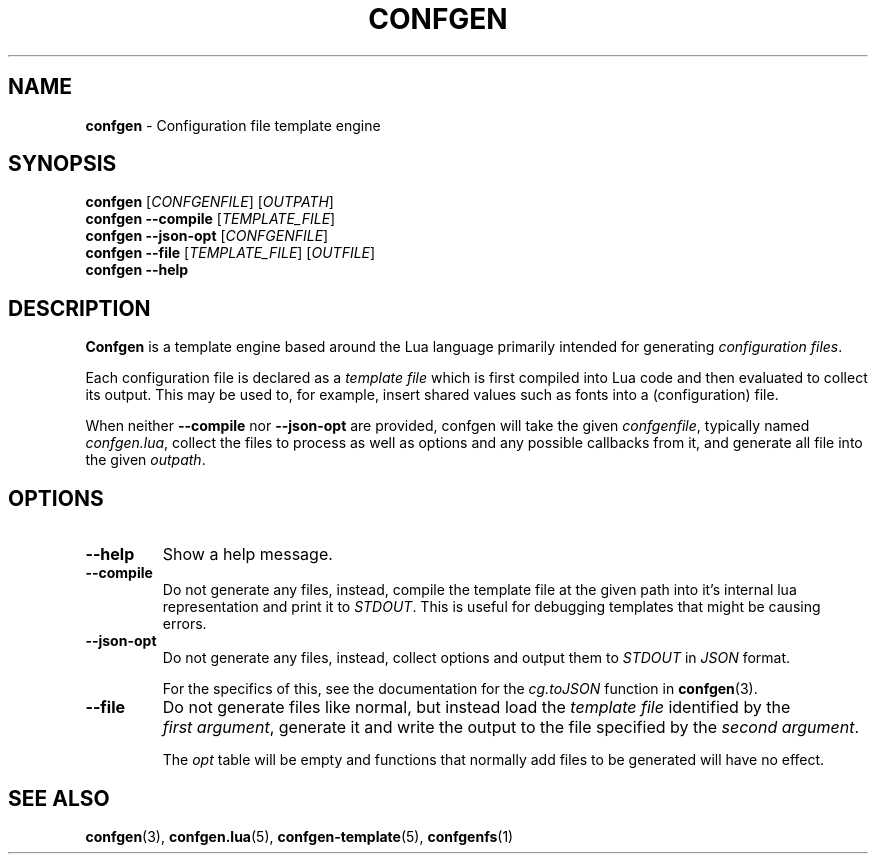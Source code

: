 .TH CONFGEN 1 "2024\-03\-22"
.SH NAME
.B confgen
\- Configuration file template engine

.SH SYNOPSIS
.B confgen
.RI [ CONFGENFILE ]
.RI [ OUTPATH ]
.br
.B confgen --compile
.RI [ TEMPLATE_FILE ]
.br
.B confgen --json-opt
.RI [ CONFGENFILE ]
.br
.B confgen --file
.RI [ TEMPLATE_FILE ]
.RI [ OUTFILE ]
.br
.B confgen --help

.SH DESCRIPTION
.B Confgen
is a template engine based around the Lua language primarily intended for generating
.I configuration
.IR files .

Each configuration file is declared as a
.I template file
which is first compiled into Lua code and then evaluated to collect its output.
This may be used to, for example, insert shared values such as fonts into a (configuration) file.

When neither
.B --compile
nor
.B --json-opt
are provided, confgen will take the given
.IR confgenfile ,
typically named
.IR confgen.lua ,
collect the files to process as well as options and any possible callbacks from it, and generate all
file into the given
.IR outpath .

.SH OPTIONS
.TP
.B --help
Show a help message.

.TP
.B --compile
Do not generate any files, instead, compile the template file at the given path
into it's internal lua representation and print it to
.IR STDOUT .
This is useful for debugging templates that might be causing errors.

.TP
.B --json-opt
Do not generate any files, instead, collect options and output them to
.I STDOUT
in
.I JSON
format.

For the specifics of this, see the documentation for the
.I cg.toJSON
function in
.BR confgen (3).

.TP
.B --file
Do not generate files like normal, but instead load the 
.I template file
identified by the
.IR first\ argument ,
generate it and write the output to the file specified by the
.IR second\ argument .

The
.I opt
table will be empty and functions that normally add files to be generated will have no effect.

.SH SEE ALSO
.BR confgen (3),
.BR confgen.lua (5),
.BR confgen-template (5),
.BR confgenfs (1)
